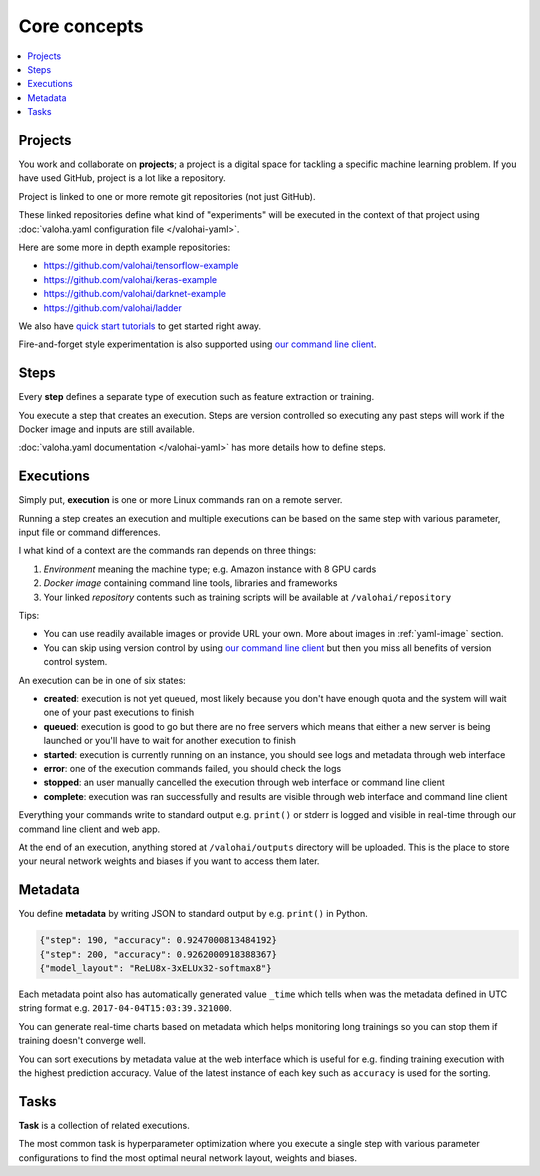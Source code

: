 Core concepts
=============

.. contents::
   :backlinks: none
   :local:

Projects
~~~~~~~~

You work and collaborate on **projects**; a project is a digital space for tackling a specific machine learning problem.
If you have used GitHub, project is a lot like a repository.

Project is linked to one or more remote git repositories (not just GitHub).

These linked repositories define what kind of "experiments" will be executed in the context of that project
using :doc:`valoha.yaml configuration file </valohai-yaml>`.

Here are some more in depth example repositories:

* https://github.com/valohai/tensorflow-example
* https://github.com/valohai/keras-example
* https://github.com/valohai/darknet-example
* https://github.com/valohai/ladder

We also have `quick start tutorials </tutorials>`_ to get started right away.

Fire-and-forget style experimentation is also supported using
`our command line client <https://github.com/valohai/valohai-cli>`_.

Steps
~~~~~

Every **step** defines a separate type of execution such as feature extraction or training.

You execute a step that creates an execution. Steps are version controlled so executing any
past steps will work if the Docker image and inputs are still available.

:doc:`valoha.yaml documentation </valohai-yaml>` has more details how to define steps.

Executions
~~~~~~~~~~

Simply put, **execution** is one or more Linux commands ran on a remote server.

Running a step creates an execution and multiple executions can be based on the same step with various
parameter, input file or command differences.

I what kind of a context are the commands ran depends on three things:

1. *Environment* meaning the machine type; e.g. Amazon instance with 8 GPU cards
2. *Docker image* containing command line tools, libraries and frameworks
3. Your linked *repository* contents such as training scripts will be available at ``/valohai/repository``

.. container:: tips

   Tips:

   * You can use readily available images or provide URL your own.
     More about images in :ref:`yaml-image` section.
   * You can skip using version control by using `our command line client <https://github.com/valohai/valohai-cli>`_
     but then you miss all benefits of version control system.

An execution can be in one of six states:

* **created**: execution is not yet queued, most likely because you don't have enough quota and the system will
  wait one of your past executions to finish
* **queued**: execution is good to go but there are no free servers which means that either a new server is being
  launched or you'll have to wait for another execution to finish
* **started**: execution is currently running on an instance, you should see logs and metadata through web interface
* **error**: one of the execution commands failed, you should check the logs
* **stopped**: an user manually cancelled the execution through web interface or command line client
* **complete**: execution was ran successfully and results are visible through web interface and command line client

Everything your commands write to standard output e.g. ``print()`` or stderr is logged and visible in real-time
through our command line client and web app.

At the end of an execution, anything stored at ``/valohai/outputs`` directory will be uploaded.
This is the place to store your neural network weights and biases if you want to access them later.

Metadata
~~~~~~~~

You define **metadata** by writing JSON to standard output by e.g. ``print()`` in Python.

.. code-block:: json

   {"step": 190, "accuracy": 0.9247000813484192}
   {"step": 200, "accuracy": 0.9262000918388367}
   {"model_layout": "ReLU8x-3xELUx32-softmax8"}

Each metadata point also has automatically generated value ``_time`` which tells when was the metadata defined
in UTC string format e.g. ``2017-04-04T15:03:39.321000``.

You can generate real-time charts based on metadata which helps monitoring long trainings so you can stop them if
training doesn't converge well.

You can sort executions by metadata value at the web interface which is useful for e.g. finding training
execution with the highest prediction accuracy. Value of the latest instance of each key such as ``accuracy`` is used
for the sorting.

Tasks
~~~~~

**Task** is a collection of related executions.

The most common task is hyperparameter optimization where you execute a single step with various
parameter configurations to find the most optimal neural network layout, weights and biases.
